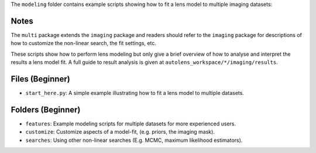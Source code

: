 The ``modeling`` folder contains example scripts showing how to fit a lens model to multiple imaging datasets:

Notes
-----

The ``multi`` package extends the ``imaging`` package and readers should refer to the ``imaging`` package for
descriptions of how to customize the non-linear search, the fit settings, etc.

These scripts show how to perform lens modeling but only give a brief overview of how to analyse
and interpret the results a lens model fit. A full guide to result analysis is given at ``autolens_workspace/*/imaging/results``.

Files (Beginner)
----------------

- ``start_here.py``: A simple example illustrating how to fit a lens model to multiple datasets.

Folders (Beginner)
------------------

- ``features``: Example modeling scripts for multiple datasets for more experienced users.
- ``customize``: Customize aspects of a model-fit, (e.g. priors, the imaging mask).
- ``searches``: Using other non-linear searches (E.g. MCMC, maximum likelihood estimators).
